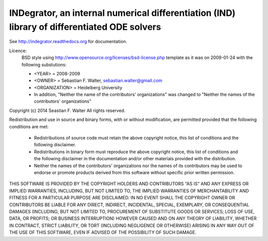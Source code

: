 INDegrator, an internal numerical differentiation (IND) library of differentiated ODE solvers
---------------------------------------------------------------------------------------------

See http://indegrator.readthedocs.org for documentation.


Licence:
    BSD style using http://www.opensource.org/licenses/bsd-license.php template
    as it was on 2009-01-24 with the following substutions:

    * <YEAR> = 2008-2009
    * <OWNER> = Sebastian F. Walter, sebastian.walter@gmail.com
    * <ORGANIZATION> = Heidelberg University
    * In addition, "Neither the name of the contributors' organizations" was changed to "Neither the names of the contributors' organizations"


Copyright (c) 2014 Seastian F. Walter
All rights reserved.

Redistribution and use in source and binary forms, with or without modification,
are permitted provided that the following conditions are met:

    * Redistributions of source code must retain the above copyright notice,
      this list of conditions and the following disclaimer.
    * Redistributions in binary form must reproduce the above copyright notice,
      this list of conditions and the following disclaimer in the documentation
      and/or other materials provided with the distribution.
    * Neither the names of the contributors' organizations nor the names of
      its contributors may be used to endorse or promote products derived from
      this software without specific prior written permission.

THIS SOFTWARE IS PROVIDED BY THE COPYRIGHT HOLDERS AND CONTRIBUTORS "AS IS"
AND ANY EXPRESS OR IMPLIED WARRANTIES, INCLUDING, BUT NOT LIMITED TO, THE
IMPLIED WARRANTIES OF MERCHANTABILITY AND FITNESS FOR A PARTICULAR PURPOSE ARE
DISCLAIMED. IN NO EVENT SHALL THE COPYRIGHT OWNER OR CONTRIBUTORS BE LIABLE
FOR ANY DIRECT, INDIRECT, INCIDENTAL, SPECIAL, EXEMPLARY, OR CONSEQUENTIAL
DAMAGES (INCLUDING, BUT NOT LIMITED TO, PROCUREMENT OF SUBSTITUTE GOODS OR
SERVICES; LOSS OF USE, DATA, OR PROFITS; OR BUSINESS INTERRUPTION) HOWEVER
CAUSED AND ON ANY THEORY OF LIABILITY, WHETHER IN CONTRACT, STRICT LIABILITY,
OR TORT (INCLUDING NEGLIGENCE OR OTHERWISE) ARISING IN ANY WAY OUT OF THE USE
OF THIS SOFTWARE, EVEN IF ADVISED OF THE POSSIBILITY OF SUCH DAMAGE.